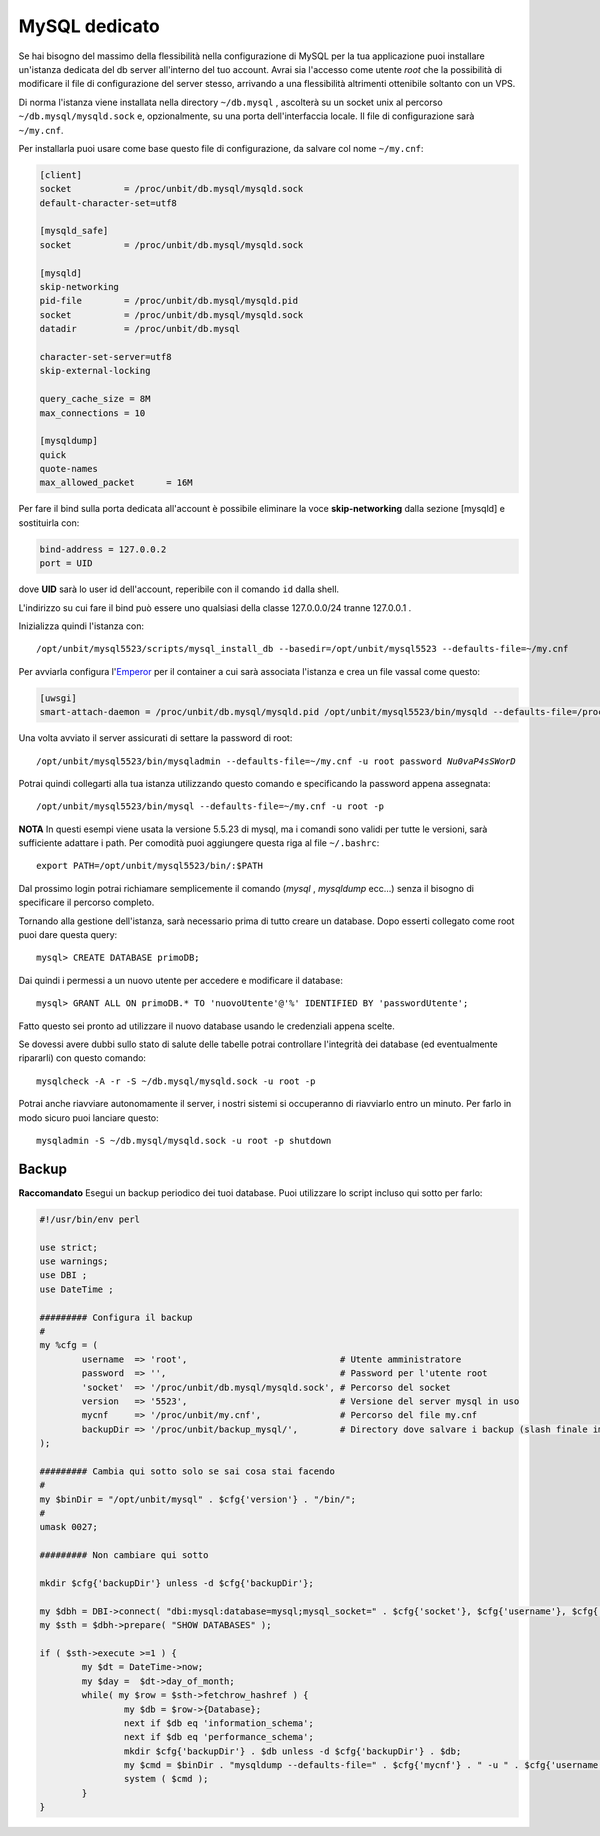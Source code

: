 --------------
MySQL dedicato
--------------

Se hai bisogno del massimo della flessibilità nella configurazione di MySQL per la tua applicazione puoi installare un'istanza dedicata del db server all'interno del tuo account. Avrai sia l'accesso come utente *root* che la possibilità di modificare il file di configurazione del server stesso, arrivando a una flessibilità altrimenti ottenibile soltanto con un VPS.

Di norma l'istanza viene installata nella directory ``~/db.mysql`` , ascolterà su un socket unix al percorso ``~/db.mysql/mysqld.sock`` e, opzionalmente, su una porta dell'interfaccia locale. Il file di configurazione sarà ``~/my.cnf``.

Per installarla puoi usare come base questo file di configurazione, da salvare col nome ``~/my.cnf``:

.. code-block:: ini

    [client]
    socket          = /proc/unbit/db.mysql/mysqld.sock
    default-character-set=utf8
    
    [mysqld_safe]
    socket          = /proc/unbit/db.mysql/mysqld.sock

    [mysqld]
    skip-networking
    pid-file        = /proc/unbit/db.mysql/mysqld.pid
    socket          = /proc/unbit/db.mysql/mysqld.sock
    datadir         = /proc/unbit/db.mysql

    character-set-server=utf8
    skip-external-locking

    query_cache_size = 8M
    max_connections = 10

    [mysqldump]
    quick
    quote-names
    max_allowed_packet      = 16M

Per fare il bind sulla porta dedicata all'account è possibile eliminare la voce **skip-networking** dalla sezione [mysqld] e sostituirla con:

.. code-block:: ini

    bind-address = 127.0.0.2
    port = UID
    
dove **UID** sarà lo user id dell'account, reperibile con il comando ``id`` dalla shell.

L'indirizzo su cui fare il bind può essere uno qualsiasi della classe 127.0.0.0/24 tranne 127.0.0.1 .

Inizializza quindi l'istanza con:

.. parsed-literal::
    /opt/unbit/mysql5523/scripts/mysql_install_db --basedir=/opt/unbit/mysql5523 --defaults-file=~/my.cnf

Per avviarla configura l'`Emperor <https://unbit.it/docs/Emperor>`_ per il container a cui sarà associata l'istanza e crea un file vassal come questo:

.. code-block:: ini

    [uwsgi]
    smart-attach-daemon = /proc/unbit/db.mysql/mysqld.pid /opt/unbit/mysql5523/bin/mysqld --defaults-file=/proc/unbit/my.cnf

Una volta avviato il server assicurati di settare la password di root:

.. parsed-literal::
    /opt/unbit/mysql5523/bin/mysqladmin --defaults-file=~/my.cnf -u root password *Nu0vaP4sSWorD*

Potrai quindi collegarti alla tua istanza utilizzando questo comando e specificando la password appena assegnata:

.. parsed-literal::
    /opt/unbit/mysql5523/bin/mysql --defaults-file=~/my.cnf -u root -p

**NOTA** In questi esempi viene usata la versione 5.5.23 di mysql, ma i comandi sono validi per tutte le versioni, sarà sufficiente adattare i path. Per comodità puoi aggiungere questa riga al file ``~/.bashrc``:

.. parsed-literal::
    export PATH=/opt/unbit/mysql5523/bin/:$PATH

Dal prossimo login potrai richiamare semplicemente il comando (*mysql* , *mysqldump* ecc...) senza il bisogno di specificare il percorso completo.

Tornando alla gestione dell'istanza, sarà necessario prima di tutto creare un database. Dopo esserti collegato come root puoi dare questa query:

.. parsed-literal::
    mysql> CREATE DATABASE primoDB;

Dai quindi i permessi a un nuovo utente per accedere e modificare il database:

.. parsed-literal::
    mysql> GRANT ALL ON primoDB.* TO 'nuovoUtente'@'%' IDENTIFIED BY 'passwordUtente';

Fatto questo sei pronto ad utilizzare il nuovo database usando le credenziali appena scelte.


Se dovessi avere dubbi sullo stato di salute delle tabelle potrai controllare l'integrità dei database (ed eventualmente ripararli) con questo comando:

.. parsed-literal::
    mysqlcheck -A -r -S ~/db.mysql/mysqld.sock -u root -p

Potrai anche riavviare autonomamente il server, i nostri sistemi si occuperanno di riavviarlo entro un minuto. Per farlo in modo sicuro puoi lanciare questo:

.. parsed-literal::
    mysqladmin -S ~/db.mysql/mysqld.sock -u root -p shutdown

Backup
------

**Raccomandato** Esegui un backup periodico dei tuoi database.
Puoi utilizzare lo script incluso qui sotto per farlo:

.. code-block:: perl

    #!/usr/bin/env perl

    use strict;
    use warnings;
    use DBI ;
    use DateTime ;

    ######### Configura il backup
    #
    my %cfg = (
            username  => 'root',                             # Utente amministratore
            password  => '',                                 # Password per l'utente root
            'socket'  => '/proc/unbit/db.mysql/mysqld.sock', # Percorso del socket
            version   => '5523',                             # Versione del server mysql in uso
            mycnf     => '/proc/unbit/my.cnf',               # Percorso del file my.cnf
            backupDir => '/proc/unbit/backup_mysql/',        # Directory dove salvare i backup (slash finale importante)
    );

    ######### Cambia qui sotto solo se sai cosa stai facendo
    #
    my $binDir = "/opt/unbit/mysql" . $cfg{'version'} . "/bin/";
    #
    umask 0027;

    ######### Non cambiare qui sotto

    mkdir $cfg{'backupDir'} unless -d $cfg{'backupDir'};

    my $dbh = DBI->connect( "dbi:mysql:database=mysql;mysql_socket=" . $cfg{'socket'}, $cfg{'username'}, $cfg{'password'} );
    my $sth = $dbh->prepare( "SHOW DATABASES" );

    if ( $sth->execute >=1 ) {
            my $dt = DateTime->now;
            my $day =  $dt->day_of_month;
            while( my $row = $sth->fetchrow_hashref ) {
                    my $db = $row->{Database};
                    next if $db eq 'information_schema';
                    next if $db eq 'performance_schema';
                    mkdir $cfg{'backupDir'} . $db unless -d $cfg{'backupDir'} . $db;
                    my $cmd = $binDir . "mysqldump --defaults-file=" . $cfg{'mycnf'} . " -u " . $cfg{'username'} . " -p". $cfg{'password'} . " " . $db . " | bzip2 -9 > " . $cfg{'backupDir'} . $db . "/" . $day . ".bz2";
                    system ( $cmd );
            }
    }
